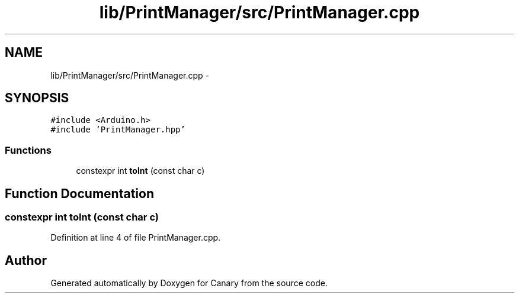 .TH "lib/PrintManager/src/PrintManager.cpp" 3 "Fri Oct 27 2017" "Canary" \" -*- nroff -*-
.ad l
.nh
.SH NAME
lib/PrintManager/src/PrintManager.cpp \- 
.SH SYNOPSIS
.br
.PP
\fC#include <Arduino\&.h>\fP
.br
\fC#include 'PrintManager\&.hpp'\fP
.br

.SS "Functions"

.in +1c
.ti -1c
.RI "constexpr int \fBtoInt\fP (const char c)"
.br
.in -1c
.SH "Function Documentation"
.PP 
.SS "constexpr int toInt (const char c)"

.PP
Definition at line 4 of file PrintManager\&.cpp\&.
.SH "Author"
.PP 
Generated automatically by Doxygen for Canary from the source code\&.
